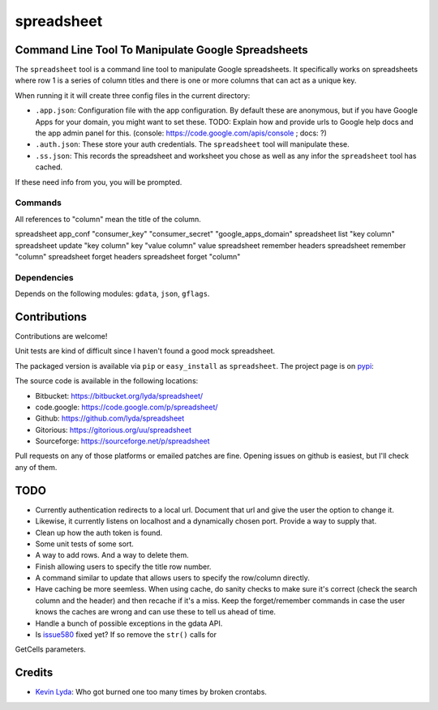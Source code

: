 ===========
spreadsheet
===========

Command Line Tool To Manipulate Google Spreadsheets
===================================================
The ``spreadsheet`` tool is a command line tool to manipulate Google
spreadsheets. It specifically works on spreadsheets where row 1 is
a series of column titles and there is one or more columns that can
act as a unique key.

When running it it will create three config files in the current
directory:

* ``.app.json``: Configuration file with the app configuration.  By
  default these are anonymous, but if you have Google Apps for your
  domain, you might want to set these. TODO: Explain how and provide
  urls to Google help docs and the app admin panel for this.
  (console: https://code.google.com/apis/console ; docs: ?)
* ``.auth.json``: These store your auth credentials. The ``spreadsheet``
  tool will manipulate these.
* ``.ss.json``: This records the spreadsheet and worksheet you chose
  as well as any infor the ``spreadsheet`` tool has cached.

If these need info from you, you will be prompted.

Commands
~~~~~~~~

All references to "column" mean the title of the column.

spreadsheet app_conf "consumer_key" "consumer_secret" "google_apps_domain"
spreadsheet list "key column"
spreadsheet update "key column" key "value column" value
spreadsheet remember headers
spreadsheet remember "column"
spreadsheet forget headers
spreadsheet forget "column"

Dependencies
~~~~~~~~~~~~

Depends on the following modules: ``gdata``, ``json``, ``gflags``.

Contributions
=============
Contributions are welcome!

Unit tests are kind of difficult since I haven't found a good mock
spreadsheet.

The packaged version is available via ``pip`` or ``easy_install``
as ``spreadsheet``. The project page is on `pypi`_:

The source code is available in the following locations:

* Bitbucket: https://bitbucket.org/lyda/spreadsheet/
* code.google: https://code.google.com/p/spreadsheet/
* Github: https://github.com/lyda/spreadsheet
* Gitorious: https://gitorious.org/uu/spreadsheet
* Sourceforge: https://sourceforge.net/p/spreadsheet

Pull requests on any of those platforms or emailed patches are fine.
Opening issues on github is easiest, but I'll check any of them.

TODO
====
* Currently authentication redirects to a local url. Document that
  url and give the user the option to change it.
* Likewise, it currently listens on localhost and a dynamically
  chosen port. Provide a way to supply that.
* Clean up how the auth token is found.
* Some unit tests of some sort.
* A way to add rows.  And a way to delete them.
* Finish allowing users to specify the title row number.
* A command similar to update that allows users to specify the
  row/column directly.
* Have caching be more seemless. When using cache, do sanity checks
  to make sure it's correct (check the search column and the header)
  and then recache if it's a miss.  Keep the forget/remember commands
  in case the user knows the caches are wrong and can use these to
  tell us ahead of time.
* Handle a bunch of possible exceptions in the gdata API.
* Is `issue580`_ fixed yet? If so remove the ``str()`` calls for
GetCells parameters.

Credits
=======
- `Kevin Lyda`_: Who got burned one too many times by broken crontabs.

.. _`Kevin Lyda`: https://github.com/lyda
.. _`pypi`: https://pypi.python.org/pypi/spreadsheet
.. _`issue580`: https://code.google.com/p/gdata-python-client/issues/detail?id=580
